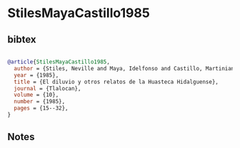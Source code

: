* StilesMayaCastillo1985




** bibtex

#+NAME: bibtex
#+BEGIN_SRC bibtex

@article{StilesMayaCastillo1985,
  author = {Stiles, Neville and Maya, Idelfonso and Castillo, Martiniano},
  year = {1985},
  title = {El diluvio y otros relatos de la Huasteca Hidalguense},
  journal = {Tlalocan},
  volume = {10},
  number = {1985},
  pages = {15--32},
}

#+END_SRC




** Notes

